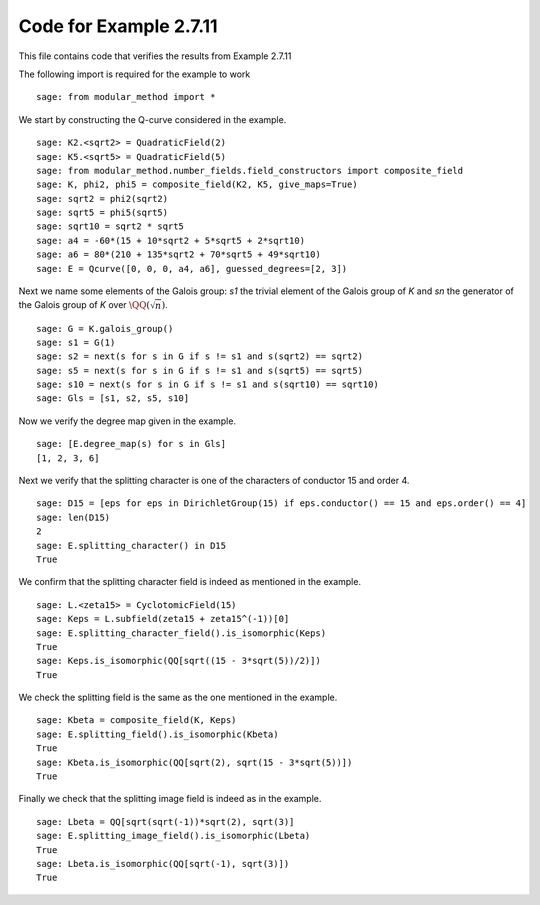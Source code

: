 =========================
 Code for Example 2.7.11
=========================

This file contains code that verifies the results from Example 2.7.11

.. linkall

The following import is required for the example to work

::

   sage: from modular_method import *

We start by constructing the Q-curve considered in the example.

::

   sage: K2.<sqrt2> = QuadraticField(2)
   sage: K5.<sqrt5> = QuadraticField(5)
   sage: from modular_method.number_fields.field_constructors import composite_field
   sage: K, phi2, phi5 = composite_field(K2, K5, give_maps=True)
   sage: sqrt2 = phi2(sqrt2)
   sage: sqrt5 = phi5(sqrt5)
   sage: sqrt10 = sqrt2 * sqrt5
   sage: a4 = -60*(15 + 10*sqrt2 + 5*sqrt5 + 2*sqrt10)
   sage: a6 = 80*(210 + 135*sqrt2 + 70*sqrt5 + 49*sqrt10)
   sage: E = Qcurve([0, 0, 0, a4, a6], guessed_degrees=[2, 3])

Next we name some elements of the Galois group: `s1` the trivial
element of the Galois group of `K` and `sn` the generator of the
Galois group of `K` over :math:`\QQ(\sqrt{n})`.

::

   sage: G = K.galois_group()
   sage: s1 = G(1)
   sage: s2 = next(s for s in G if s != s1 and s(sqrt2) == sqrt2)
   sage: s5 = next(s for s in G if s != s1 and s(sqrt5) == sqrt5)
   sage: s10 = next(s for s in G if s != s1 and s(sqrt10) == sqrt10)
   sage: Gls = [s1, s2, s5, s10]

Now we verify the degree map given in the example.

::

   sage: [E.degree_map(s) for s in Gls]
   [1, 2, 3, 6]

Next we verify that the splitting character is one of the characters
of conductor 15 and order 4.

::

   sage: D15 = [eps for eps in DirichletGroup(15) if eps.conductor() == 15 and eps.order() == 4]
   sage: len(D15)
   2
   sage: E.splitting_character() in D15
   True

We confirm that the splitting character field is indeed as
mentioned in the example.

::

   sage: L.<zeta15> = CyclotomicField(15)
   sage: Keps = L.subfield(zeta15 + zeta15^(-1))[0]
   sage: E.splitting_character_field().is_isomorphic(Keps)
   True
   sage: Keps.is_isomorphic(QQ[sqrt((15 - 3*sqrt(5))/2)])
   True

We check the splitting field is the same as the one mentioned in the
example.

::

   sage: Kbeta = composite_field(K, Keps)
   sage: E.splitting_field().is_isomorphic(Kbeta)
   True
   sage: Kbeta.is_isomorphic(QQ[sqrt(2), sqrt(15 - 3*sqrt(5))])
   True

Finally we check that the splitting image field is indeed as in the
example.

::

   sage: Lbeta = QQ[sqrt(sqrt(-1))*sqrt(2), sqrt(3)]
   sage: E.splitting_image_field().is_isomorphic(Lbeta)
   True
   sage: Lbeta.is_isomorphic(QQ[sqrt(-1), sqrt(3)])
   True
